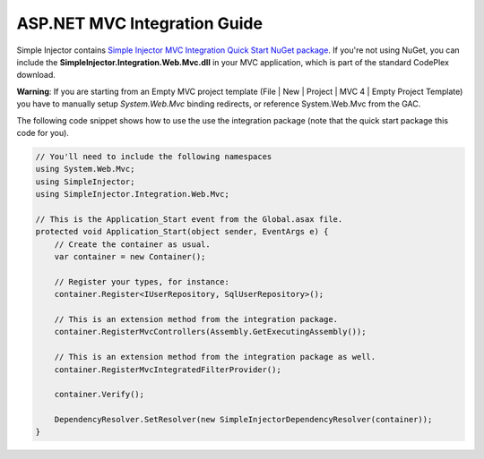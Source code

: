 =============================
ASP.NET MVC Integration Guide
=============================

Simple Injector contains `Simple Injector MVC Integration Quick Start NuGet package <https://nuget.org/packages/SimpleInjector.MVC3>`_. If you're not using NuGet, you can include the **SimpleInjector.Integration.Web.Mvc.dll** in your MVC application, which is part of the standard CodePlex download.

.. container:: Note

    **Warning**: If you are starting from an Empty MVC project template (File | New | Project | MVC 4 | Empty Project Template) you have to manually setup *System.Web.Mvc* binding redirects, or reference System.Web.Mvc from the GAC.

The following code snippet shows how to use the use the integration package (note that the quick start package this code for you).

.. code-block:: c#

    // You'll need to include the following namespaces
    using System.Web.Mvc;
    using SimpleInjector;
    using SimpleInjector.Integration.Web.Mvc;

    // This is the Application_Start event from the Global.asax file.
    protected void Application_Start(object sender, EventArgs e) {
        // Create the container as usual.
        var container = new Container();
    	
        // Register your types, for instance:
        container.Register<IUserRepository, SqlUserRepository>();

        // This is an extension method from the integration package.
        container.RegisterMvcControllers(Assembly.GetExecutingAssembly());
    	
        // This is an extension method from the integration package as well.
        container.RegisterMvcIntegratedFilterProvider();

        container.Verify();
    	
        DependencyResolver.SetResolver(new SimpleInjectorDependencyResolver(container));
    }